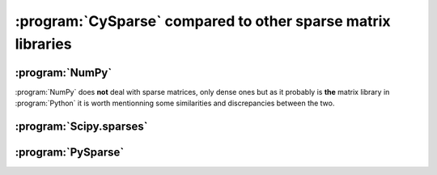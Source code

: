 
..  _cysparse_compared_to_other_sparse_libraries:

==================================================================
:program:`CySparse` compared to other sparse matrix libraries
==================================================================

..	only:: html

	We compare briefly :program:`CySparse` with other existing libraries. If you are a user of one or several of these libraries, this page can also help you do the switch to :program:`CySparse` as we compare how things are done
	both in :program:`CySparse` and your preferred library.

..	only:: latex

	We compare briefly :program:`CySparse` with other existing libraries. If you are a user of one or several of these libraries, this chapter can also help you do the switch to :program:`CySparse` as we compare how things are done
	both in :program:`CySparse` and your preferred library.

:program:`NumPy`
================

:program:`NumPy` does **not** deal with sparse matrices, only dense ones but as it probably is **the** matrix library in :program:`Python` it is worth mentionning some similarities and discrepancies between the two. 

:program:`Scipy.sparses`
=========================


:program:`PySparse`
====================

